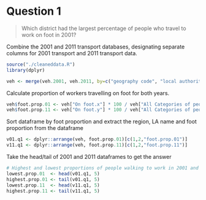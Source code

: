 * Question 1
#+BEGIN_QUOTE
Which district had the largest percentage of people who travel to work on foot in 2001?
#+END_QUOTE

Combine the 2001 and 2011 transport databases, designating separate columns for 2001 transport and 2011 transport data.
#+BEGIN_SRC R
source("./cleaneddata.R")
library(dplyr)

veh <- merge(veh.2001, veh.2011, by=c("geography code", "local authority: \r\ndistrict / unitary", "Region"))
#+end_src

Calculate proportion of workers travelling on foot for both years.
#+begin_src R
veh$foot.prop.01 <- veh["On foot.x"] * 100 / veh["All Categories of people in employment.x"]
veh$foot.prop.11 <- veh["On foot.y"] * 100 / veh["All Categories of people in employment.y"]
#+end_src

Sort dataframe by foot proportion and extract the region, LA name and foot proportion from the dataframe
#+begin_src R
v01.q1 <- dplyr::arrange(veh, foot.prop.01)[c(1,2,"foot.prop.01")]
v11.q1 <- dplyr::arrange(veh, foot.prop.11)[c(1,2,"foot.prop.11")]
#+end_src

Take the head/tail of 2001 and 2011 dataframes to get the answer
#+begin_src R
# Highest and lowest proportions of people walking to work in 2001 and 2011
lowest.prop.01  <- head(v01.q1, 5)
highest.prop.01 <- tail(v01.q1, 5)
lowest.prop.11  <- head(v11.q1, 5)
highest.prop.11 <- tail(v11.q1, 5)
#+END_SRC
